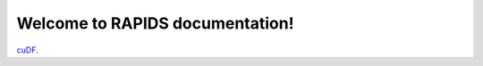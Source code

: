 Welcome to RAPIDS documentation!
=================================
`cuDF <https://rapidsai.github.io/projects/cudf/en/latest>`_.
